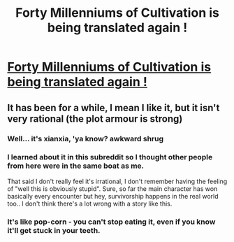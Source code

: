 #+TITLE: Forty Millenniums of Cultivation is being translated again !

* [[http://www.novelupdates.com/series/forty-millenniums-of-cultivation/][Forty Millenniums of Cultivation is being translated again !]]
:PROPERTIES:
:Author: Accord_
:Score: 13
:DateUnix: 1497123978.0
:DateShort: 2017-Jun-11
:END:

** It has been for a while, I mean I like it, but it isn't very rational (the plot armour is strong)
:PROPERTIES:
:Author: SimonSim211
:Score: 2
:DateUnix: 1497128045.0
:DateShort: 2017-Jun-11
:END:

*** Well... it's xianxia, 'ya know? *awkward shrug*
:PROPERTIES:
:Author: abcd_z
:Score: 4
:DateUnix: 1497233885.0
:DateShort: 2017-Jun-12
:END:


*** I learned about it in this subreddit so I thought other people from here were in the same boat as me.

That said I don't really feel it's irrational, I don't remember having the feeling of "well this is obviously stupid". Sure, so far the main character has won basically every encounter but hey, survivorship happens in the real world too.. I don't think there's a lot wrong with a story like this.
:PROPERTIES:
:Author: Accord_
:Score: 2
:DateUnix: 1497264540.0
:DateShort: 2017-Jun-12
:END:


*** It's like pop-corn - you can't stop eating it, even if you know it'll get stuck in your teeth.
:PROPERTIES:
:Author: kozinc
:Score: 1
:DateUnix: 1497198094.0
:DateShort: 2017-Jun-11
:END:
